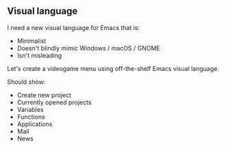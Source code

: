 ** Visual language

I need a new visual language for Emacs that is:

- Minimalist
- Doesn't blindly mimic Windows / macOS / GNOME
- Isn't misleading

Let's create a videogame menu using off-the-shelf Emacs visual language.

Should show:

- Create new project
- Currently opened projects
- Variables
- Functions
- Applications
- Mail
- News
